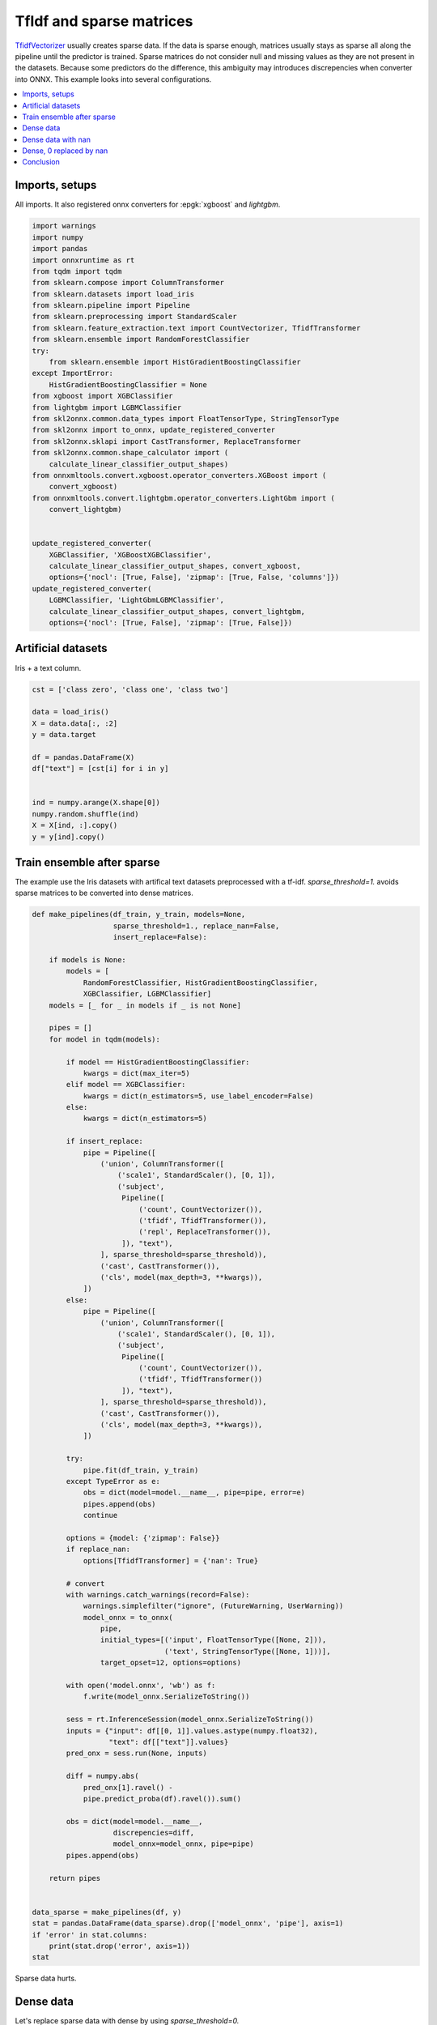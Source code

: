 
.. DO NOT EDIT.
.. THIS FILE WAS AUTOMATICALLY GENERATED BY SPHINX-GALLERY.
.. TO MAKE CHANGES, EDIT THE SOURCE PYTHON FILE:
.. "auto_tutorial\plot_usparse_xgboost.py"
.. LINE NUMBERS ARE GIVEN BELOW.

.. only:: html

    .. note::
        :class: sphx-glr-download-link-note

        Click :ref:`here <sphx_glr_download_auto_tutorial_plot_usparse_xgboost.py>`
        to download the full example code or to run this example in your browser via Binder

.. rst-class:: sphx-glr-example-title

.. _sphx_glr_auto_tutorial_plot_usparse_xgboost.py:


.. _example-sparse-tfidf:

TfIdf and sparse matrices
=========================

.. index:: xgboost, lightgbm, sparse, ensemble

`TfidfVectorizer <https://scikit-learn.org/stable/modules/
generated/sklearn.feature_extraction.text.TfidfVectorizer.html>`_
usually creates sparse data. If the data is sparse enough, matrices
usually stays as sparse all along the pipeline until the predictor
is trained. Sparse matrices do not consider null and missing values
as they are not present in the datasets. Because some predictors
do the difference, this ambiguity may introduces discrepencies
when converter into ONNX. This example looks into several configurations.

.. contents::
    :local:

Imports, setups
+++++++++++++++

All imports. It also registered onnx converters for :epgk:`xgboost`
and *lightgbm*.

.. GENERATED FROM PYTHON SOURCE LINES 29-67

.. code-block:: default

    import warnings
    import numpy
    import pandas
    import onnxruntime as rt
    from tqdm import tqdm
    from sklearn.compose import ColumnTransformer
    from sklearn.datasets import load_iris
    from sklearn.pipeline import Pipeline
    from sklearn.preprocessing import StandardScaler
    from sklearn.feature_extraction.text import CountVectorizer, TfidfTransformer
    from sklearn.ensemble import RandomForestClassifier
    try:
        from sklearn.ensemble import HistGradientBoostingClassifier
    except ImportError:
        HistGradientBoostingClassifier = None
    from xgboost import XGBClassifier
    from lightgbm import LGBMClassifier
    from skl2onnx.common.data_types import FloatTensorType, StringTensorType
    from skl2onnx import to_onnx, update_registered_converter
    from skl2onnx.sklapi import CastTransformer, ReplaceTransformer
    from skl2onnx.common.shape_calculator import (
        calculate_linear_classifier_output_shapes)
    from onnxmltools.convert.xgboost.operator_converters.XGBoost import (
        convert_xgboost)
    from onnxmltools.convert.lightgbm.operator_converters.LightGbm import (
        convert_lightgbm)


    update_registered_converter(
        XGBClassifier, 'XGBoostXGBClassifier',
        calculate_linear_classifier_output_shapes, convert_xgboost,
        options={'nocl': [True, False], 'zipmap': [True, False, 'columns']})
    update_registered_converter(
        LGBMClassifier, 'LightGbmLGBMClassifier',
        calculate_linear_classifier_output_shapes, convert_lightgbm,
        options={'nocl': [True, False], 'zipmap': [True, False]})









.. GENERATED FROM PYTHON SOURCE LINES 68-72

Artificial datasets
+++++++++++++++++++++++++++

Iris + a text column.

.. GENERATED FROM PYTHON SOURCE LINES 72-89

.. code-block:: default


    cst = ['class zero', 'class one', 'class two']

    data = load_iris()
    X = data.data[:, :2]
    y = data.target

    df = pandas.DataFrame(X)
    df["text"] = [cst[i] for i in y]


    ind = numpy.arange(X.shape[0])
    numpy.random.shuffle(ind)
    X = X[ind, :].copy()
    y = y[ind].copy()









.. GENERATED FROM PYTHON SOURCE LINES 90-96

Train ensemble after sparse
+++++++++++++++++++++++++++

The example use the Iris datasets with artifical text datasets
preprocessed with a tf-idf. `sparse_threshold=1.` avoids
sparse matrices to be converted into dense matrices.

.. GENERATED FROM PYTHON SOURCE LINES 96-192

.. code-block:: default



    def make_pipelines(df_train, y_train, models=None,
                       sparse_threshold=1., replace_nan=False,
                       insert_replace=False):

        if models is None:
            models = [
                RandomForestClassifier, HistGradientBoostingClassifier,
                XGBClassifier, LGBMClassifier]
        models = [_ for _ in models if _ is not None]

        pipes = []
        for model in tqdm(models):

            if model == HistGradientBoostingClassifier:
                kwargs = dict(max_iter=5)
            elif model == XGBClassifier:
                kwargs = dict(n_estimators=5, use_label_encoder=False)
            else:
                kwargs = dict(n_estimators=5)

            if insert_replace:
                pipe = Pipeline([
                    ('union', ColumnTransformer([
                        ('scale1', StandardScaler(), [0, 1]),
                        ('subject',
                         Pipeline([
                             ('count', CountVectorizer()),
                             ('tfidf', TfidfTransformer()),
                             ('repl', ReplaceTransformer()),
                         ]), "text"),
                    ], sparse_threshold=sparse_threshold)),
                    ('cast', CastTransformer()),
                    ('cls', model(max_depth=3, **kwargs)),
                ])
            else:
                pipe = Pipeline([
                    ('union', ColumnTransformer([
                        ('scale1', StandardScaler(), [0, 1]),
                        ('subject',
                         Pipeline([
                             ('count', CountVectorizer()),
                             ('tfidf', TfidfTransformer())
                         ]), "text"),
                    ], sparse_threshold=sparse_threshold)),
                    ('cast', CastTransformer()),
                    ('cls', model(max_depth=3, **kwargs)),
                ])

            try:
                pipe.fit(df_train, y_train)
            except TypeError as e:
                obs = dict(model=model.__name__, pipe=pipe, error=e)
                pipes.append(obs)
                continue

            options = {model: {'zipmap': False}}
            if replace_nan:
                options[TfidfTransformer] = {'nan': True}

            # convert
            with warnings.catch_warnings(record=False):
                warnings.simplefilter("ignore", (FutureWarning, UserWarning))
                model_onnx = to_onnx(
                    pipe,
                    initial_types=[('input', FloatTensorType([None, 2])),
                                   ('text', StringTensorType([None, 1]))],
                    target_opset=12, options=options)

            with open('model.onnx', 'wb') as f:
                f.write(model_onnx.SerializeToString())

            sess = rt.InferenceSession(model_onnx.SerializeToString())
            inputs = {"input": df[[0, 1]].values.astype(numpy.float32),
                      "text": df[["text"]].values}
            pred_onx = sess.run(None, inputs)

            diff = numpy.abs(
                pred_onx[1].ravel() -
                pipe.predict_proba(df).ravel()).sum()

            obs = dict(model=model.__name__,
                       discrepencies=diff,
                       model_onnx=model_onnx, pipe=pipe)
            pipes.append(obs)

        return pipes


    data_sparse = make_pipelines(df, y)
    stat = pandas.DataFrame(data_sparse).drop(['model_onnx', 'pipe'], axis=1)
    if 'error' in stat.columns:
        print(stat.drop('error', axis=1))
    stat





.. rst-class:: sphx-glr-script-out

 Out:

 .. code-block:: none

      0%|                                                                                                                                                                        | 0/3 [00:00<?, ?it/s][12:56:02] WARNING: C:/Users/Administrator/workspace/xgboost-win64_release_1.4.0/src/learner.cc:1095: Starting in XGBoost 1.3.0, the default evaluation metric used with the objective 'multi:softprob' was changed from 'merror' to 'mlogloss'. Explicitly set eval_metric if you'd like to restore the old behavior.
     67%|##########################################################################################################6                                                     | 2/3 [00:00<00:00, 10.08it/s]    100%|################################################################################################################################################################| 3/3 [00:00<00:00,  9.00it/s]


.. raw:: html

    <div class="output_subarea output_html rendered_html output_result">
    <div>
    <style scoped>
        .dataframe tbody tr th:only-of-type {
            vertical-align: middle;
        }

        .dataframe tbody tr th {
            vertical-align: top;
        }

        .dataframe thead th {
            text-align: right;
        }
    </style>
    <table border="1" class="dataframe">
      <thead>
        <tr style="text-align: right;">
          <th></th>
          <th>model</th>
          <th>discrepencies</th>
        </tr>
      </thead>
      <tbody>
        <tr>
          <th>0</th>
          <td>RandomForestClassifier</td>
          <td>0.000006</td>
        </tr>
        <tr>
          <th>1</th>
          <td>XGBClassifier</td>
          <td>10.322665</td>
        </tr>
        <tr>
          <th>2</th>
          <td>LGBMClassifier</td>
          <td>0.000007</td>
        </tr>
      </tbody>
    </table>
    </div>
    </div>
    <br />
    <br />

.. GENERATED FROM PYTHON SOURCE LINES 193-199

Sparse data hurts.

Dense data
++++++++++

Let's replace sparse data with dense by using `sparse_threshold=0.`

.. GENERATED FROM PYTHON SOURCE LINES 199-207

.. code-block:: default



    data_dense = make_pipelines(df, y, sparse_threshold=0.)
    stat = pandas.DataFrame(data_dense).drop(['model_onnx', 'pipe'], axis=1)
    if 'error' in stat.columns:
        print(stat.drop('error', axis=1))
    stat





.. rst-class:: sphx-glr-script-out

 Out:

 .. code-block:: none

      0%|                                                                                                                                                                        | 0/3 [00:00<?, ?it/s][12:56:02] WARNING: C:/Users/Administrator/workspace/xgboost-win64_release_1.4.0/src/learner.cc:1095: Starting in XGBoost 1.3.0, the default evaluation metric used with the objective 'multi:softprob' was changed from 'merror' to 'mlogloss'. Explicitly set eval_metric if you'd like to restore the old behavior.
     67%|##########################################################################################################6                                                     | 2/3 [00:00<00:00,  8.35it/s]    100%|################################################################################################################################################################| 3/3 [00:00<00:00,  7.51it/s]    100%|################################################################################################################################################################| 3/3 [00:00<00:00,  7.54it/s]


.. raw:: html

    <div class="output_subarea output_html rendered_html output_result">
    <div>
    <style scoped>
        .dataframe tbody tr th:only-of-type {
            vertical-align: middle;
        }

        .dataframe tbody tr th {
            vertical-align: top;
        }

        .dataframe thead th {
            text-align: right;
        }
    </style>
    <table border="1" class="dataframe">
      <thead>
        <tr style="text-align: right;">
          <th></th>
          <th>model</th>
          <th>discrepencies</th>
        </tr>
      </thead>
      <tbody>
        <tr>
          <th>0</th>
          <td>RandomForestClassifier</td>
          <td>0.616221</td>
        </tr>
        <tr>
          <th>1</th>
          <td>XGBClassifier</td>
          <td>0.000004</td>
        </tr>
        <tr>
          <th>2</th>
          <td>LGBMClassifier</td>
          <td>0.000007</td>
        </tr>
      </tbody>
    </table>
    </div>
    </div>
    <br />
    <br />

.. GENERATED FROM PYTHON SOURCE LINES 208-210

This is much better. Let's compare how the preprocessing
applies on the data.

.. GENERATED FROM PYTHON SOURCE LINES 210-217

.. code-block:: default


    print("sparse")
    print(data_sparse[-1]['pipe'].steps[0][-1].transform(df)[:2])
    print()
    print("dense")
    print(data_dense[-1]['pipe'].steps[0][-1].transform(df)[:2])





.. rst-class:: sphx-glr-script-out

 Out:

 .. code-block:: none

    sparse
      (0, 0)        -0.9006811702978088
      (0, 1)        1.019004351971607
      (0, 2)        0.4323732931220851
      (0, 5)        0.9016947018779491
      (1, 0)        -1.1430169111851105
      (1, 1)        -0.13197947932162468
      (1, 2)        0.4323732931220851
      (1, 5)        0.9016947018779491

    dense
    [[-0.90068117  1.01900435  0.43237329  0.          0.          0.9016947 ]
     [-1.14301691 -0.13197948  0.43237329  0.          0.          0.9016947 ]]




.. GENERATED FROM PYTHON SOURCE LINES 218-237

This shows `RandomForestClassifier
<https://scikit-learn.org/stable/modules/generated/
sklearn.ensemble.RandomForestClassifier.html>`_,
`XGBClassifier <https://xgboost.readthedocs.io/
en/latest/python/python_api.html>`_ do not process
the same way sparse and
dense matrix as opposed to `LGBMClassifier
<https://lightgbm.readthedocs.io/en/latest/
pythonapi/lightgbm.LGBMClassifier.html>`_.
And `HistGradientBoostingClassifier
<https://scikit-learn.org/stable/modules/generated/
sklearn.ensemble.HistGradientBoostingClassifier.html>`_
fails.

Dense data with nan
+++++++++++++++++++

Let's keep sparse data in the scikit-learn pipeline but
replace null values by nan in the onnx graph.

.. GENERATED FROM PYTHON SOURCE LINES 237-245

.. code-block:: default


    data_dense = make_pipelines(df, y, sparse_threshold=1., replace_nan=True)
    stat = pandas.DataFrame(data_dense).drop(['model_onnx', 'pipe'], axis=1)
    if 'error' in stat.columns:
        print(stat.drop('error', axis=1))
    stat






.. rst-class:: sphx-glr-script-out

 Out:

 .. code-block:: none

      0%|                                                                                                                                                                        | 0/3 [00:00<?, ?it/s][12:56:03] WARNING: C:/Users/Administrator/workspace/xgboost-win64_release_1.4.0/src/learner.cc:1095: Starting in XGBoost 1.3.0, the default evaluation metric used with the objective 'multi:softprob' was changed from 'merror' to 'mlogloss'. Explicitly set eval_metric if you'd like to restore the old behavior.
     67%|##########################################################################################################6                                                     | 2/3 [00:00<00:00,  8.29it/s]    100%|################################################################################################################################################################| 3/3 [00:00<00:00,  7.77it/s]    100%|################################################################################################################################################################| 3/3 [00:00<00:00,  7.75it/s]


.. raw:: html

    <div class="output_subarea output_html rendered_html output_result">
    <div>
    <style scoped>
        .dataframe tbody tr th:only-of-type {
            vertical-align: middle;
        }

        .dataframe tbody tr th {
            vertical-align: top;
        }

        .dataframe thead th {
            text-align: right;
        }
    </style>
    <table border="1" class="dataframe">
      <thead>
        <tr style="text-align: right;">
          <th></th>
          <th>model</th>
          <th>discrepencies</th>
        </tr>
      </thead>
      <tbody>
        <tr>
          <th>0</th>
          <td>RandomForestClassifier</td>
          <td>44.766490</td>
        </tr>
        <tr>
          <th>1</th>
          <td>XGBClassifier</td>
          <td>0.000004</td>
        </tr>
        <tr>
          <th>2</th>
          <td>LGBMClassifier</td>
          <td>0.000007</td>
        </tr>
      </tbody>
    </table>
    </div>
    </div>
    <br />
    <br />

.. GENERATED FROM PYTHON SOURCE LINES 246-255

Dense, 0 replaced by nan
++++++++++++++++++++++++

Instead of using a specific options to replace null values
into nan values, a custom transformer called
ReplaceTransformer is explicitely inserted into the pipeline.
A new converter is added to the list of supported models.
It is equivalent to the previous options except it is
more explicit.

.. GENERATED FROM PYTHON SOURCE LINES 255-263

.. code-block:: default


    data_dense = make_pipelines(df, y, sparse_threshold=1., replace_nan=False,
                                insert_replace=True)
    stat = pandas.DataFrame(data_dense).drop(['model_onnx', 'pipe'], axis=1)
    if 'error' in stat.columns:
        print(stat.drop('error', axis=1))
    stat





.. rst-class:: sphx-glr-script-out

 Out:

 .. code-block:: none

      0%|                                                                                                                                                                        | 0/3 [00:00<?, ?it/s]     33%|#####################################################3                                                                                                          | 1/3 [00:00<00:00,  8.96it/s][12:56:03] WARNING: C:/Users/Administrator/workspace/xgboost-win64_release_1.4.0/src/learner.cc:1095: Starting in XGBoost 1.3.0, the default evaluation metric used with the objective 'multi:softprob' was changed from 'merror' to 'mlogloss'. Explicitly set eval_metric if you'd like to restore the old behavior.
     67%|##########################################################################################################6                                                     | 2/3 [00:00<00:00,  7.13it/s]    100%|################################################################################################################################################################| 3/3 [00:00<00:00,  6.78it/s]    100%|################################################################################################################################################################| 3/3 [00:00<00:00,  6.94it/s]


.. raw:: html

    <div class="output_subarea output_html rendered_html output_result">
    <div>
    <style scoped>
        .dataframe tbody tr th:only-of-type {
            vertical-align: middle;
        }

        .dataframe tbody tr th {
            vertical-align: top;
        }

        .dataframe thead th {
            text-align: right;
        }
    </style>
    <table border="1" class="dataframe">
      <thead>
        <tr style="text-align: right;">
          <th></th>
          <th>model</th>
          <th>discrepencies</th>
        </tr>
      </thead>
      <tbody>
        <tr>
          <th>0</th>
          <td>RandomForestClassifier</td>
          <td>45.340640</td>
        </tr>
        <tr>
          <th>1</th>
          <td>XGBClassifier</td>
          <td>0.000004</td>
        </tr>
        <tr>
          <th>2</th>
          <td>LGBMClassifier</td>
          <td>0.000007</td>
        </tr>
      </tbody>
    </table>
    </div>
    </div>
    <br />
    <br />

.. GENERATED FROM PYTHON SOURCE LINES 264-270

Conclusion
++++++++++

Unless dense arrays are used, because *onnxruntime*
ONNX does not support sparse yet, the conversion needs to be
tuned depending on the model which follows the TfIdf preprocessing.


.. rst-class:: sphx-glr-timing

   **Total running time of the script:** ( 0 minutes  1.870 seconds)


.. _sphx_glr_download_auto_tutorial_plot_usparse_xgboost.py:


.. only :: html

 .. container:: sphx-glr-footer
    :class: sphx-glr-footer-example


  .. container:: binder-badge

    .. image:: images/binder_badge_logo.svg
      :target: https://mybinder.org/v2/gh/onnx/sklearn-onnx/master?filepath=notebooks/auto_tutorial/plot_usparse_xgboost.ipynb
      :alt: Launch binder
      :width: 150 px


  .. container:: sphx-glr-download sphx-glr-download-python

     :download:`Download Python source code: plot_usparse_xgboost.py <plot_usparse_xgboost.py>`



  .. container:: sphx-glr-download sphx-glr-download-jupyter

     :download:`Download Jupyter notebook: plot_usparse_xgboost.ipynb <plot_usparse_xgboost.ipynb>`


.. only:: html

 .. rst-class:: sphx-glr-signature

    `Gallery generated by Sphinx-Gallery <https://sphinx-gallery.github.io>`_
